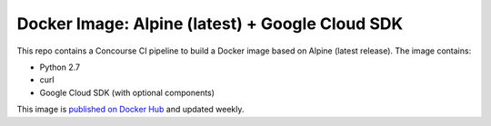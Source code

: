 Docker Image: Alpine (latest) + Google Cloud SDK
================================================

This repo contains a Concourse CI pipeline to build a Docker image based on
Alpine (latest release). The image contains:

- Python 2.7
- curl
- Google Cloud SDK (with optional components)

This image is `published on Docker Hub
<https://hub.docker.com/r/dolphm/ubuntu-google-cloud/>`_ and updated weekly.
